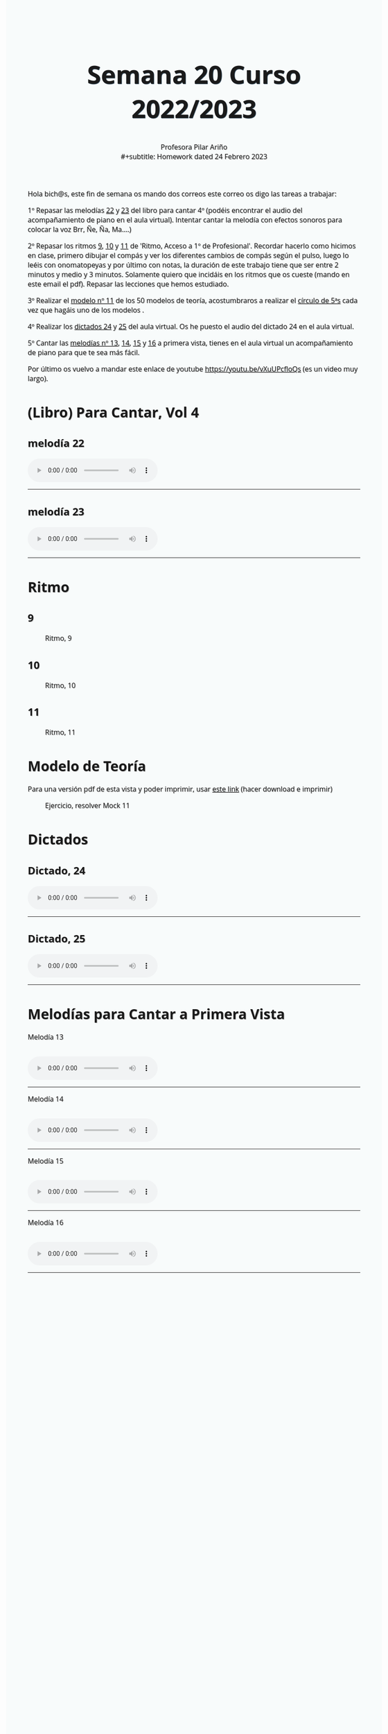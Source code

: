#+title: Semana 20 Curso 2022/2023
#+subtitle: Profesora Pilar Ariño \\
#+subtitle: Homework dated 24 Febrero 2023
#+options: num:nil toc:2
#+startup: overview
#+HTML_HEAD: <style type="text/css">.title{font-size:58px; text-shadow: 1px 1px 1px #233b4d; text-align:center;}body{max-width:85%; margin:auto; font-family:'Open Sans', serif; font-size:100%; text-shadow: 1px 1px 1px #aaa; background-color: #F8FBFB;} </style>
#+HTML_HEAD: <style type="text/css">#table-of-contents{ font-size: 10pt; position: fixed; right: 0em; top: 0em; background: #F3F9FE; -webkit-box-shadow: 0 0 1em #777777; -moz-box-shadow: 0 0 1em #777777; -webkit-border-bottom-left-radius: 5px;-moz-border-radius-bottomleft: 5px; text-align: right; /* ensure doesn't flow off the screen when expanded */ max-height: 80%; overflow: auto; } #table-of-contents h2 {font-size: 10pt; max-width: 8em; font-weight: normal; padding-left: 0.5em; padding-left: 0.5em; padding-top: 0.05em; padding-bottom: 0.05em; } #table-of-contents #text-table-of-contents {display: none; text-align: left; } #table-of-contents:hover #text-table-of-contents {display: block; padding: 0.5em; clear: left; margin-top: -1.5em; } pre.src{position: static; } code{font-size: 1.1rem; border: 1px solid #ddd; background: #EEEEEE; -webkit-border-radius: 0.4em; -moz-border-radius: 0.4em; -ms-border-radius: 0.4em; -o-border-radius: 0.4em; border-radius: 0.4em; font-weight: normal; padding: 0 0.2em;}pre.src {background-color: #E5E5E5;} </style>
#+HTML_HEAD_EXTRA: <style type="text/css">body{max-width:80%; margin:auto; }</style>
#+HTML_LINK_HOME: ../index.html
#+HTML_LINK_UP: ../index.html



Hola bich@s,  este fin de semana os mando dos correos este correo os digo las tareas a trabajar:

1º Repasar las melodías [[#melodia_22][22]] y [[#melodia_23][23]] del libro para cantar 4º (podéis encontrar el audio del acompañamiento de piano en el aula virtual). Intentar cantar la melodía con efectos sonoros para colocar la voz Brr, Ñe, Ña, Ma....)

2º Repasar los ritmos  [[#ritmo_9][9]], [[#ritmo_10][10]] y [[#ritmo_11][11]]  de 'Ritmo, Acceso a 1º de Profesional'. Recordar hacerlo como hicimos en clase, primero dibujar el compás y ver los diferentes cambios de compás según el pulso, luego lo leéis con onomatopeyas y por último con notas, la duración de este trabajo tiene que ser entre 2 minutos y medio y 3 minutos. Solamente quiero que incidáis en los ritmos que os cueste (mando en este email el pdf). Repasar las lecciones que hemos estudiado.

3º Realizar el [[#mock_11][modelo nº 11]] de los 50 modelos de teoría, acostumbraros a realizar el [[http://my-andrea.github.io/ciem-torroba-22-23/week1917022023/circulo-de-5a-con-relativas_yliwb-scaled.jpg][círculo de 5ªs]] cada vez que hagáis uno de los modelos .

4º Realizar los [[#dictado_24][dictados 24]] y [[#dictado_25][25]] del aula virtual. Os he puesto el audio del dictado 24 en el aula virtual.

5º Cantar las [[#melodia_primera_vista_13][melodías nº 13]], [[#melodia_primera_vista_14][14]], [[#melodia_primera_vista_15][15]] y [[#melodia_primera_vista_16][16]] a primera vista, tienes en el aula virtual un acompañamiento de piano para que te sea más fácil.

Por último os vuelvo a mandar este enlace de youtube  https://youtu.be/vXuUPcfloQs (es un video muy largo).

* (Libro) Para Cantar, Vol 4
** melodía 22
:PROPERTIES:
:CUSTOM_ID: melodia_22
:END:
#+begin_export html
<audio controls>
<source src="Leccion_22.mp3" type="audio/mpeg">

  Your browser does not support the audio element.
</audio>
 <br>
 <hr>
#+end_export
** melodía 23
:PROPERTIES:
:CUSTOM_ID: melodia_23
:END:
#+begin_export html
<audio controls>
<source src="Leccion_23.mp3" type="audio/mpeg">

  Your browser does not support the audio element.
</audio>
 <br>
 <hr>
#+end_export



* Ritmo
** 9
:PROPERTIES:
:CUSTOM_ID: ritmo_9
:END:

#+CAPTION: Ritmo, 9
[[file:ritmo_acceso_prof_9.png]]
** 10
:PROPERTIES:
:CUSTOM_ID: ritmo_10
:END:
#+CAPTION: Ritmo, 10
[[file:ritmo_acceso_prof_10.png]]
** 11
:PROPERTIES:
:CUSTOM_ID: ritmo_11
:END:
#+CAPTION: Ritmo, 11
[[file:ritmo_acceso_prof_11.png]]

* Modelo de Teoría
:PROPERTIES:
:CUSTOM_ID: mock_11
:END:
Para una versión pdf de esta vista y poder imprimir, usar [[file:mock_11.pdf][este link]] (hacer download e imprimir)
#+CAPTION: Ejercicio, resolver Mock 11
[[file:mock_teoria_11.png]]

* Dictados
** Dictado, 24
:PROPERTIES:
:CUSTOM_ID: dictado_24
:END:
#+BEGIN_EXPORT html
<audio controls>

<source src="dictado_num_24.m4a" type="audio/mpeg">

  Your browser does not support the audio element.
</audio>
 <br>
 <hr>
#+END_EXPORT

** Dictado, 25
:PROPERTIES:
:CUSTOM_ID: dictado_25
:END:
#+BEGIN_EXPORT html
<audio controls>

<source src="dictado_num_25.m4a" type="audio/mpeg">

  Your browser does not support the audio element.
</audio>
 <br>
 <hr>
#+END_EXPORT



* Melodías para Cantar a Primera Vista
  Melodía 13
** [[file:melodia_cantar_1a_vista_13.png]]
:PROPERTIES:
:CUSTOM_ID: melodia_primera_vista_13
:END:

#+begin_export html
<audio controls>
<source src="entonacion_primera_vista_13.m4a" type="audio/mpeg">

  Your browser does not support the audio element.
</audio>
 <br>
 <hr>
#+end_export

Melodía 14
** [[file:melodia_cantar_1a_vista_14.png]]
:PROPERTIES:
:CUSTOM_ID: melodia_primera_vista_14
:END:

#+begin_export html
<audio controls>
<source src="entonacion_primera_vista_14.m4a" type="audio/mpeg">

  Your browser does not support the audio element.
</audio>
 <br>
 <hr>
#+end_export
Melodía 15
** [[file:melodia_cantar_1a_vista_15.png]]
:PROPERTIES:
:CUSTOM_ID: melodia_primera_vista_15
:END:

#+begin_export html
<audio controls>
<source src="entonacion_primera_vista_15.m4a" type="audio/mpeg">

  Your browser does not support the audio element.
</audio>
 <br>
 <hr>
#+end_export
Melodía 16
** [[file:melodia_cantar_1a_vista_16.png]]
:PROPERTIES:
:CUSTOM_ID: melodia_primera_vista_16
:END:
#+begin_export html
<audio controls>
<source src="entonacion_primera_vista_16.m4a" type="audio/mpeg">

  Your browser does not support the audio element.
</audio>
 <br>
 <hr>
#+end_export
